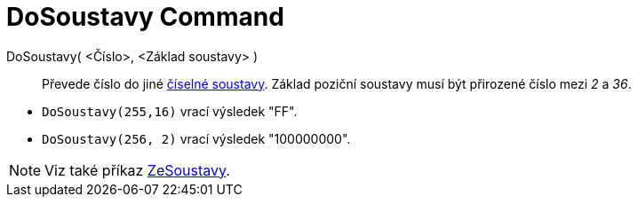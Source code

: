 = DoSoustavy Command
:page-en: commands/ToBase
ifdef::env-github[:imagesdir: /cz/modules/ROOT/assets/images]

DoSoustavy( <Číslo>, <Základ soustavy> )::
  Převede číslo do jiné https://cs.wikipedia.org/wiki/%C4%8C%C3%ADseln%C3%A1_soustava[číselné soustavy]. Základ poziční soustavy musí být přirozené číslo mezi _2_ a _36_.


[EXAMPLE]
====

* `++DoSoustavy(255,16)++` vrací výsledek "FF".
* `++DoSoustavy(256, 2)++` vrací výsledek "100000000".

====

[NOTE]
====

Viz také příkaz xref:/commands/ZeSoustavy.adoc[ZeSoustavy].

====
